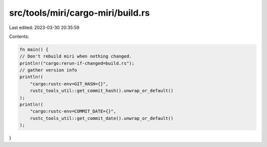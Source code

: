 src/tools/miri/cargo-miri/build.rs
==================================

Last edited: 2023-03-30 20:35:59

Contents:

.. code-block:: rs

    fn main() {
    // Don't rebuild miri when nothing changed.
    println!("cargo:rerun-if-changed=build.rs");
    // gather version info
    println!(
        "cargo:rustc-env=GIT_HASH={}",
        rustc_tools_util::get_commit_hash().unwrap_or_default()
    );
    println!(
        "cargo:rustc-env=COMMIT_DATE={}",
        rustc_tools_util::get_commit_date().unwrap_or_default()
    );
}


